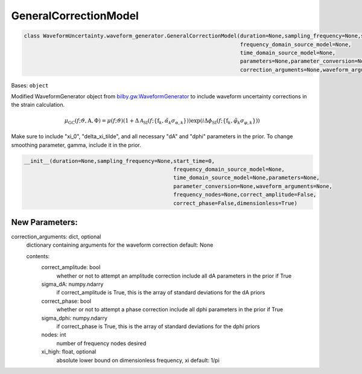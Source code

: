 GeneralCorrectionModel
======================

.. code-block:: python

   class WaveformUncertainty.waveform_generator.GeneralCorrectionModel(duration=None,sampling_frequency=None,start_time=0,
                                                                       frequency_domain_source_model=None,
                                                                       time_domain_source_model=None,
                                                                       parameters=None,parameter_conversion=None,
                                                                       correction_arguments=None,waveform_arguments=None)

Bases: ``object``

Modified WaveformGenerator object from `bilby.gw.WaveformGenerator <https://lscsoft.docs.ligo.org/bilby/api/bilby.gw.waveform_generator.WaveformGenerator.html#bilby.gw.waveform_generator.WaveformGenerator>`_ to include waveform uncertainty corrections in the strain calculation.

.. math::

   \mu_\mathrm{GC}(f;\vartheta,\mathrm{A},\Phi)=\mu(f;\vartheta)(1+\Delta\mathcal{A}_\mathrm{SI}(f;\{\mathrm{f}_k,\tilde\alpha_k\sigma_{\alpha,k}\}))\exp(i\Delta\phi_\mathrm{SI}(f;\{\mathrm{f}_k,\tilde\varphi_k\sigma_{\varphi,k}\}))

Make sure to include "xi_0", "delta_xi_tilde", and all necessary "dA" and "dphi" parameters in the prior. To change smoothing parameter, gamma, include it in the prior.

.. code-block:: python

   __init__(duration=None,sampling_frequency=None,start_time=0,
                                                  frequency_domain_source_model=None,
                                                  time_domain_source_model=None,parameters=None,
                                                  parameter_conversion=None,waveform_arguments=None,
                                                  frequency_nodes=None,correct_amplitude=False,
                                                  correct_phase=False,dimensionless=True)

New Parameters:
---------------
correction_arguments: dict, optional
  dictionary containing arguments for the waveform correction
  default: None
  
  contents:
      correct_amplitude: bool
          whether or not to attempt an amplitude correction
          include all dA parameters in the prior if True
      sigma_dA: numpy.ndarry
          if correct_amplitude is True, this is the array of standard deviations for the dA priors
      correct_phase: bool
          whether or not to attempt a phase correction
          include all dphi parameters in the prior if True
      sigma_dphi: numpy.ndarry
          if correct_phase is True, this is the array of standard deviations for the dphi priors
      nodes: int
          number of frequency nodes desired
      xi_high: float, optional
          absolute lower bound on dimensionless frequency, xi
          default: 1/pi
